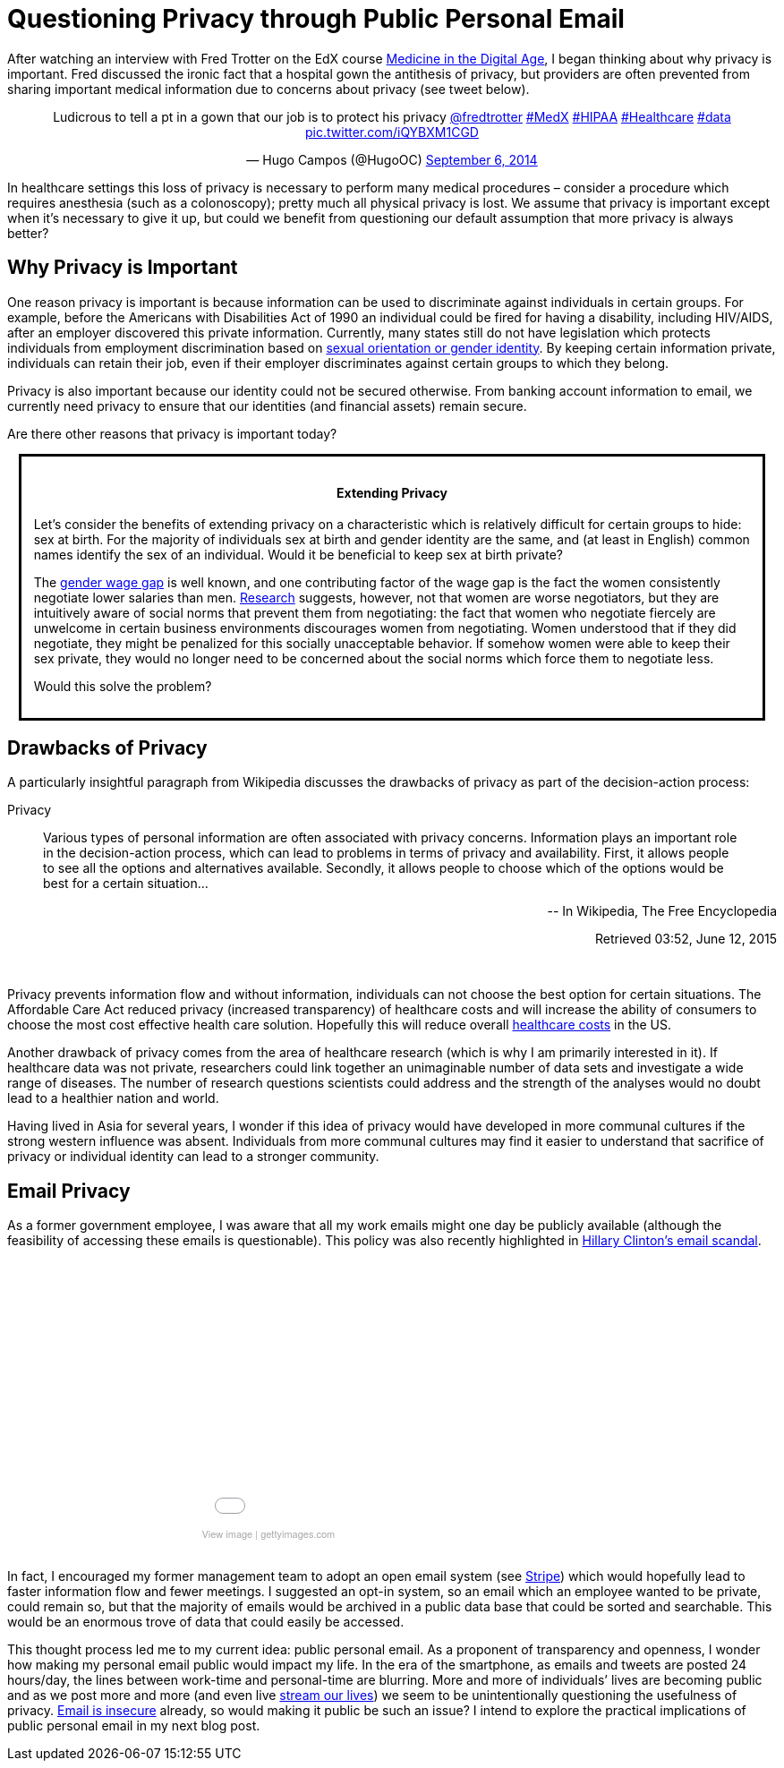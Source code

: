 = Questioning Privacy through Public Personal Email

:hp-tags: Email, Privacy, Open Source

[.lead]
After watching an interview with Fred Trotter on the EdX course link:https://www.edx.org/course/medicine-digital-age-ricex-meddigx-0[Medicine in the Digital Age], I began thinking about why privacy is important. Fred discussed the ironic fact that a hospital gown the antithesis of privacy, but providers are often prevented from sharing important medical information due to concerns about privacy (see tweet below). 

+++++
<center>
<blockquote class="twitter-tweet" lang="en"><p lang="en" dir="ltr">Ludicrous to tell a pt in a gown that our job is to protect his privacy <a href="https://twitter.com/fredtrotter">@fredtrotter</a> <a href="https://twitter.com/hashtag/MedX?src=hash">#MedX</a> <a href="https://twitter.com/hashtag/HIPAA?src=hash">#HIPAA</a> <a href="https://twitter.com/hashtag/Healthcare?src=hash">#Healthcare</a> <a href="https://twitter.com/hashtag/data?src=hash">#data</a> <a href="http://t.co/iQYBXM1CGD">pic.twitter.com/iQYBXM1CGD</a></p>&mdash; Hugo Campos (@HugoOC) <a href="https://twitter.com/HugoOC/status/508286212092612609">September 6, 2014</a></blockquote>
<script async src="//platform.twitter.com/widgets.js" charset="utf-8"></script>
</center>
+++++

In healthcare settings this loss of privacy is necessary to perform many medical procedures – consider a procedure which requires anesthesia (such as a colonoscopy); pretty much all physical privacy is lost. We assume that privacy is important except when it’s necessary to give it up, but could we benefit from questioning our default assumption that more privacy is always better?

== Why Privacy is Important


One reason privacy is important is because information can be used to discriminate against individuals in certain groups. For example, before the Americans with Disabilities Act of 1990 an individual could be fired for having a disability, including HIV/AIDS, after an employer discovered this private information. Currently, many states still do not have legislation which protects individuals from employment discrimination based on link:http://www.hrc.org/resources/entry/employment-non-discrimination-act[sexual orientation or gender identity]. By keeping certain information private, individuals can retain their job, even if their employer discriminates against certain groups to which they belong.

Privacy is also important because our identity could not be secured otherwise. From banking account information to email, we currently need privacy to ensure that our identities (and financial assets) remain secure.

Are there other reasons that privacy is important today? 

++++
<div class="sidebarblock" style="border:solid; margin:10pt; padding:10pt">
<div class="content">
<div class="title"><h4><center>Extending Privacy</h4></center></div>
<p>
Let’s consider the benefits of extending privacy on a characteristic which is relatively difficult for certain groups to hide: sex at birth. For the majority of individuals sex at birth and gender identity are the same, and (at least in English) common names identify the sex of an individual. Would it be beneficial to keep sex at birth private?</p>

<p>The <a href="http://www.vox.com/cards/gender-wage-gap-men-women-pay">gender wage gap</a> is well known, and one contributing factor of the wage gap is the fact the women consistently negotiate lower salaries than men. <a href="http://tpr.org/post/why-women-dont-ask-more-money">Research</a> suggests, however, not that women are worse negotiators, but they are intuitively aware of social norms that prevent them from negotiating: the fact that women who negotiate fiercely are unwelcome in certain business environments discourages women from negotiating. Women understood that if they did negotiate, they might be penalized for this socially unacceptable behavior. If somehow women were able to keep their sex private, they would no longer need to be concerned about the social norms which force them to negotiate less.</p>

<p>Would this solve the problem?</p>
</div>
</div>

++++



== Drawbacks of Privacy
A particularly insightful paragraph from Wikipedia discusses the drawbacks of privacy as part of the decision-action process: 

.Privacy
____
Various types of personal information are often associated with privacy concerns. Information plays an important role in the decision-action process, which can lead to problems in terms of privacy and availability. First, it allows people to see all the options and alternatives available. Secondly, it allows people to choose which of the options would be best for a certain situation...
____
++++
<div style="text-align:right">
<p>-- In Wikipedia, The Free Encyclopedia </p>
<p>
Retrieved 03:52, June 12, 2015</p></div><br>
++++

Privacy prevents information flow and without information, individuals can not choose the best option for certain situations. The Affordable Care Act reduced privacy (increased transparency) of healthcare costs and will increase the ability of consumers to choose the most cost effective health care solution. Hopefully this will reduce overall link:https://www.wm.edu/as/publicpolicy/wm_policy_review/Archives/Volume%204%20Issue%202/MuirAlessiKing_s13f.pdf[healthcare costs] in the US.

Another drawback of privacy comes from the area of healthcare research (which is why I am primarily interested in it). If healthcare data was not private, researchers could link together an unimaginable number of data sets and investigate a wide range of diseases. The number of research questions scientists could address and the strength of the analyses would no doubt lead to a healthier nation and world.

Having lived in Asia for several years, I wonder if this idea of privacy would have developed in more communal cultures if the strong western influence was absent. Individuals from more communal cultures may find it easier to understand that sacrifice of privacy or individual identity can lead to a stronger community.  

== Email Privacy
As a former government employee, I was aware that all my work emails might one day be publicly available (although the feasibility of accessing these emails is questionable). This policy was also recently highlighted in link:http://www.nationalreview.com/article/414773/latest-clinton-scandal-quintessentially-hillary-charles-c-w-cooke[Hillary Clinton's email scandal].

++++
<center>
<div class="getty embed image" style="background-color:#fff;display:inline-block;font-family:'Helvetica Neue',Helvetica,Arial,sans-serif;color:#a7a7a7;font-size:11px;width:100%;max-width:445px;"><div style="overflow:hidden;position:relative;height:0;padding:66.666667% 0 0 0;width:100%;"><iframe src="//embed.gettyimages.com/embed/465796192?et=P9OJ1QelRuRuruZFEpJdGQ&viewMoreLink=off&sig=JQr-_f_iys96_uDDpPd0IGewve96FU_Chv0YgKKi98I=" width="445" height="297" scrolling="no" frameborder="0" style="display:inline-block;position:absolute;top:0;left:0;width:100%;height:100%;"></iframe></div><p style="margin:0;"></p><div style="padding:0;margin:0 0 0 10px;text-align:left;"><a href="http://www.gettyimages.com/detail/465796192" target="_blank" style="color:#a7a7a7;text-decoration:none;font-weight:normal !important;border:none;display:inline-block;">View image</a> | <a href="http://www.gettyimages.com" target="_blank" style="color:#a7a7a7;text-decoration:none;font-weight:normal !important;border:none;display:inline-block;">gettyimages.com</a></div></div></center>
<br>
++++



In fact, I encouraged my former management team to adopt an open email system (see link:https://stripe.com/blog/email-transparency[Stripe]) which would hopefully lead to faster information flow and fewer meetings. I suggested an opt-in system, so an email which an employee wanted to be private, could remain so, but that the majority of emails would be archived in a public data base that could be sorted and searchable. This would be an enormous trove of data that could easily be accessed.

This thought process led me to my current idea: public personal email. As a proponent of transparency and openness, I wonder how making my personal email public would impact my life. In the era of the smartphone, as emails and tweets are posted 24 hours/day, the lines between work-time and personal-time are blurring. More and more of individuals’ lives are becoming public and as we post more and more (and even live link:https://meerkatapp.co/[stream our lives]) we seem to be unintentionally questioning the usefulness of privacy. link:https://luxsci.com/blog/the-case-for-email-security.html[Email is insecure] already, so would making it public be such an issue? I intend to explore the practical implications of public personal email in my next blog post.
